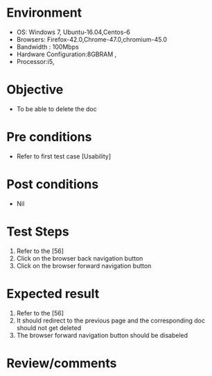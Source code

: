 #+Author: Sravanthi 
#+Date: 10 Dec 2018
* Environment
  - OS: Windows 7, Ubuntu-16.04,Centos-6
  - Browsers: Firefox-42.0,Chrome-47.0,chromium-45.0
  - Bandwidth : 100Mbps
  - Hardware Configuration:8GBRAM , 
  - Processor:i5,

* Objective
  - To be able to delete the doc

* Pre conditions
  - Refer to first test case [Usability]

* Post conditions
  - Nil
* Test Steps
  1. Refer to the [56] 
  2. Click on the browser back navigation button
  3. Click on the browser forward navigation button

* Expected result
  1. Refer to the [56]
  2. It should redirect to the previous page and the corresponding doc should not get deleted
  3. The browser forward navigation button should be disabeled

* Review/comments


